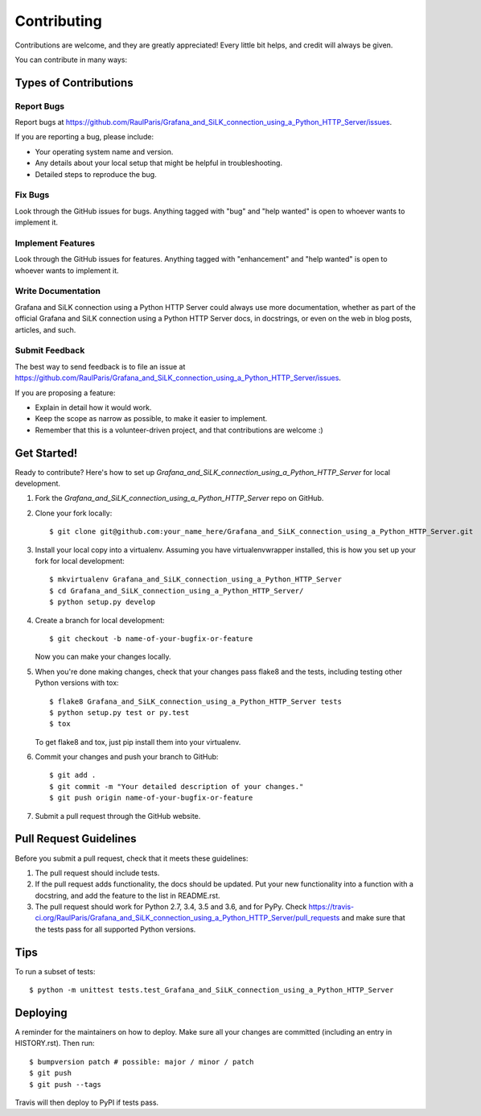 .. highlight:: shell

============
Contributing
============

Contributions are welcome, and they are greatly appreciated! Every little bit
helps, and credit will always be given.

You can contribute in many ways:

Types of Contributions
----------------------

Report Bugs
~~~~~~~~~~~

Report bugs at https://github.com/RaulParis/Grafana_and_SiLK_connection_using_a_Python_HTTP_Server/issues.

If you are reporting a bug, please include:

* Your operating system name and version.
* Any details about your local setup that might be helpful in troubleshooting.
* Detailed steps to reproduce the bug.

Fix Bugs
~~~~~~~~

Look through the GitHub issues for bugs. Anything tagged with "bug" and "help
wanted" is open to whoever wants to implement it.

Implement Features
~~~~~~~~~~~~~~~~~~

Look through the GitHub issues for features. Anything tagged with "enhancement"
and "help wanted" is open to whoever wants to implement it.

Write Documentation
~~~~~~~~~~~~~~~~~~~

Grafana and SiLK connection using a Python HTTP Server could always use more documentation, whether as part of the
official Grafana and SiLK connection using a Python HTTP Server docs, in docstrings, or even on the web in blog posts,
articles, and such.

Submit Feedback
~~~~~~~~~~~~~~~

The best way to send feedback is to file an issue at https://github.com/RaulParis/Grafana_and_SiLK_connection_using_a_Python_HTTP_Server/issues.

If you are proposing a feature:

* Explain in detail how it would work.
* Keep the scope as narrow as possible, to make it easier to implement.
* Remember that this is a volunteer-driven project, and that contributions
  are welcome :)

Get Started!
------------

Ready to contribute? Here's how to set up `Grafana_and_SiLK_connection_using_a_Python_HTTP_Server` for local development.

1. Fork the `Grafana_and_SiLK_connection_using_a_Python_HTTP_Server` repo on GitHub.
2. Clone your fork locally::

    $ git clone git@github.com:your_name_here/Grafana_and_SiLK_connection_using_a_Python_HTTP_Server.git

3. Install your local copy into a virtualenv. Assuming you have virtualenvwrapper installed, this is how you set up your fork for local development::

    $ mkvirtualenv Grafana_and_SiLK_connection_using_a_Python_HTTP_Server
    $ cd Grafana_and_SiLK_connection_using_a_Python_HTTP_Server/
    $ python setup.py develop

4. Create a branch for local development::

    $ git checkout -b name-of-your-bugfix-or-feature

   Now you can make your changes locally.

5. When you're done making changes, check that your changes pass flake8 and the
   tests, including testing other Python versions with tox::

    $ flake8 Grafana_and_SiLK_connection_using_a_Python_HTTP_Server tests
    $ python setup.py test or py.test
    $ tox

   To get flake8 and tox, just pip install them into your virtualenv.

6. Commit your changes and push your branch to GitHub::

    $ git add .
    $ git commit -m "Your detailed description of your changes."
    $ git push origin name-of-your-bugfix-or-feature

7. Submit a pull request through the GitHub website.

Pull Request Guidelines
-----------------------

Before you submit a pull request, check that it meets these guidelines:

1. The pull request should include tests.
2. If the pull request adds functionality, the docs should be updated. Put
   your new functionality into a function with a docstring, and add the
   feature to the list in README.rst.
3. The pull request should work for Python 2.7, 3.4, 3.5 and 3.6, and for PyPy. Check
   https://travis-ci.org/RaulParis/Grafana_and_SiLK_connection_using_a_Python_HTTP_Server/pull_requests
   and make sure that the tests pass for all supported Python versions.

Tips
----

To run a subset of tests::


    $ python -m unittest tests.test_Grafana_and_SiLK_connection_using_a_Python_HTTP_Server

Deploying
---------

A reminder for the maintainers on how to deploy.
Make sure all your changes are committed (including an entry in HISTORY.rst).
Then run::

$ bumpversion patch # possible: major / minor / patch
$ git push
$ git push --tags

Travis will then deploy to PyPI if tests pass.
